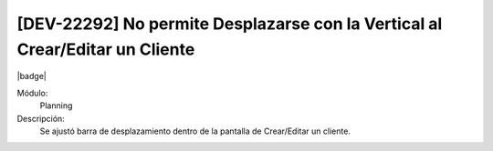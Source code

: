 [DEV-22292] No permite Desplazarse con la Vertical al Crear/Editar un Cliente
==============================================================================

|badge|

.. |badge| raw:: html
   
   <span style="background-color: #7c04de; color: white; padding: 4px 8px; border-radius: 4px;">Corrección</span>

Módulo: 
   Planning

Descripción: 
 Se ajustó barra de desplazamiento dentro de la pantalla de Crear/Editar un cliente.

.. versionchanged:: 10.230.0.0-LTS

